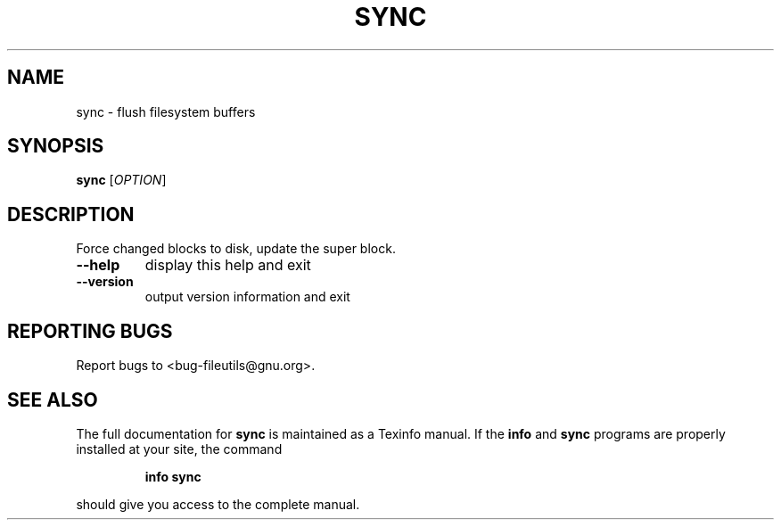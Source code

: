 ." DO NOT MODIFY THIS FILE!  It was generated by help2man 1.5.1.2.
.TH SYNC 1 "November 1998" "GNU fileutils 4.0" "FSF"
.SH NAME
sync \- flush filesystem buffers
.SH SYNOPSIS
.B sync
[\fIOPTION\fR]
.SH DESCRIPTION
.PP
." Add any additional description here
.PP
Force changed blocks to disk, update the super block.
.TP
\fB\-\-help\fR
display this help and exit
.TP
\fB\-\-version\fR
output version information and exit
.SH "REPORTING BUGS"
Report bugs to <bug-fileutils@gnu.org>.
.SH "SEE ALSO"
The full documentation for
.B sync
is maintained as a Texinfo manual.  If the
.B info
and
.B sync
programs are properly installed at your site, the command
.IP
.B info sync
.PP
should give you access to the complete manual.
